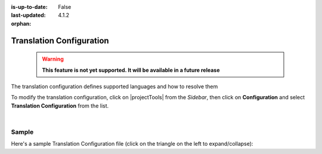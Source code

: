 :is-up-to-date: False
:last-updated: 4.1.2

:orphan:

.. document does not appear in any toctree, and is only accessible via searching.
   use :orphan: File-wide metadata option to get rid of WARNING: document isn't included in any toctree for now

.. index:: Translation Configuration

.. _translation-configuration:

=========================
Translation Configuration
=========================

  .. warning::

     **This feature is not yet supported. It will be available in a future release**

The translation configuration defines supported languages and how to resolve them

To modify the translation configuration, click on |projectTools| from the *Sidebar*, then click on **Configuration**
and select **Translation Configuration** from the list.

.. image:: /_static/images/site-admin/config-open-translation-config.webp
   :alt: Configurations - Open Translation Configuration
   :width: 55 %
   :align: center

|

------
Sample
------

Here's a sample Translation Configuration file (click on the triangle on the left to expand/collapse):

.. raw:: html

   <details>
   <summary><a>Sample translation configuration</a></summary>

.. rli:: https://raw.githubusercontent.com/craftercms/studio/develop/src/main/webapp/repo-bootstrap/global/configuration/samples/sample-translation-config.xml
   :caption: *CRAFTER_HOME/data/repos/sites/SITENAME/sandbox/config/studio/translation-config.xml*
   :language: xml
   :linenos:

.. raw:: html

   </details>
